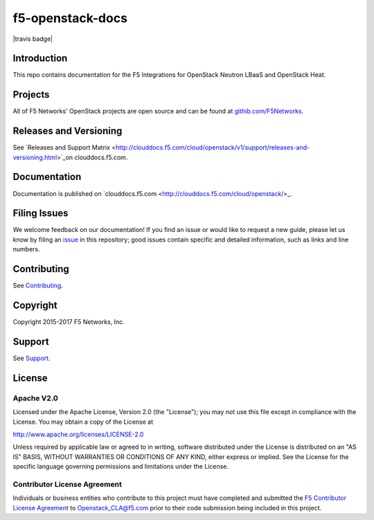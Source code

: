 .. raw:: html

   <!--
   Copyright 2015-2017 F5 Networks Inc.

   Licensed under the Apache License, Version 2.0 (the "License");
   you may not use this file except in compliance with the License.
   You may obtain a copy of the License at

      http://www.apache.org/licenses/LICENSE-2.0

   Unless required by applicable law or agreed to in writing, software
   distributed under the License is distributed on an "AS IS" BASIS,
   WITHOUT WARRANTIES OR CONDITIONS OF ANY KIND, either express or implied.
   See the License for the specific language governing permissions and
   limitations under the License.
   -->

f5-openstack-docs
=================

|travis badge| |slack badge|

Introduction
------------
This repo contains documentation for the F5 Integrations for OpenStack Neutron LBaaS and OpenStack Heat.

Projects
--------
All of F5 Networks' OpenStack projects are open source and can be found at `githib.com/F5Networks <https://github.com/F5Networks>`_. 

Releases and Versioning
-----------------------
See `Releases and Support Matrix <http://clouddocs.f5.com/cloud/openstack/v1/support/releases-and-versioning.html>`_on clouddocs.f5.com.

Documentation
-------------
Documentation is published on `clouddocs.f5.com <http://clouddocs.f5.com/cloud/openstack/>_.

Filing Issues
-------------
We welcome feedback on our documentation! 
If you find an issue or would like to request a new guide, please let us know by filing an `issue <https://github.com/F5Networks/f5-openstack-docs/issues>`_ in this repository; good issues contain specific and detailed information, such as links and line numbers.

Contributing
------------
See `Contributing <CONTRIBUTING.md>`_.

Copyright
---------
Copyright 2015-2017 F5 Networks, Inc.

Support
-------
See `Support <SUPPORT.md>`_.

License
-------

Apache V2.0
~~~~~~~~~~~
Licensed under the Apache License, Version 2.0 (the "License"); you may
not use this file except in compliance with the License. You may obtain
a copy of the License at

http://www.apache.org/licenses/LICENSE-2.0

Unless required by applicable law or agreed to in writing, software
distributed under the License is distributed on an "AS IS" BASIS,
WITHOUT WARRANTIES OR CONDITIONS OF ANY KIND, either express or implied.
See the License for the specific language governing permissions and
limitations under the License.

Contributor License Agreement
~~~~~~~~~~~~~~~~~~~~~~~~~~~~~
Individuals or business entities who contribute to this project must
have completed and submitted the `F5 Contributor License Agreement <http://f5-openstack-docs.readthedocs.org/cla_landing>`_ to Openstack_CLA@f5.com prior to their code submission being included
in this project.


.. |travis badge| .. image:: https://travis-ci.org/F5Networks/f5-openstack-docs.svg?branch=master
   :target: https://travis-ci.org/F5Networks/f5-openstack-docs
   :alt: Documentation Status

.. |slack badge| image:: https://f5-openstack-slack.herokuapp.com/badge.svg
   :target: https://f5-openstack-slack.herokuapp.com/
   :alt: Slack
